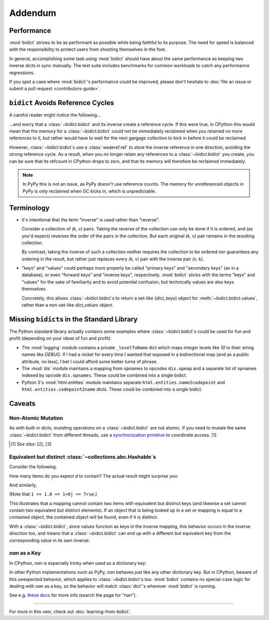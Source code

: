 Addendum
========

Performance
-----------

:mod:`bidict` strives to be as performant as possible
while being faithful to its purpose.
The need for speed
is balanced with the responsibility
to protect users from shooting themselves in the foot.

In general,
accomplishing some task using :mod:`bidict`
should have about the same performance
as keeping two inverse dicts in sync manually.
The test suite includes benchmarks for common workloads
to catch any performance regressions.

If you spot a case where :mod:`bidict`'s performance could be improved,
please don't hesitate to
:doc:`file an issue or submit a pull request <contributors-guide>`.


``bidict`` Avoids Reference Cycles
----------------------------------

A careful reader might notice the following...

.. testsetup::

   from bidict import bidict

.. doctest::

   >>> fwd = bidict(one=1)
   >>> inv = fwd.inverse
   >>> inv.inverse is fwd
   True

...and worry that a :class:`~bidict.bidict` and its inverse
create a reference cycle.
If this were true,
in CPython this would mean that the memory for a :class:`~bidict.bidict`
could not be immediately reclaimed when you retained no more references to it,
but rather would have to wait for the next gargage collection to kick in
before it could be reclaimed.

However, :class:`~bidict.bidict`\s use a :class:`weakref.ref`
to store the inverse reference in one direction,
avoiding the strong reference cycle.
As a result, when you no longer retain
any references to a :class:`~bidict.bidict` you create,
you can be sure that its refcount in CPython drops to zero,
and that its memory will therefore be reclaimed immediately.

.. note::

   In PyPy this is not an issue, as PyPy doesn't use reference counts.
   The memory for unreferenced objects in PyPy is only reclaimed
   when GC kicks in, which is unpredictable.


Terminology
-----------

- It's intentional that the term "inverse" is used rather than "reverse".

  Consider a collection of *(k, v)* pairs.
  Taking the reverse of the collection can only be done if it is ordered,
  and (as you'd expect) reverses the order of the pairs in the collection.
  But each original *(k, v)* pair remains in the resulting collection.

  By contrast, taking the inverse of such a collection
  neither requires the collection to be ordered
  nor guarantees any ordering in the result,
  but rather just replaces every *(k, v)* pair
  with the inverse pair *(v, k)*.

- "keys" and "values" could perhaps more properly be called
  "primary keys" and "secondary keys" (as in a database),
  or even "forward keys" and "inverse keys", respectively.
  :mod:`bidict` sticks with the terms "keys" and "values"
  for the sake of familiarity and to avoid potential confusion,
  but technically values are also keys themselves.

  Concretely, this allows :class:`~bidict.bidict`\s
  to return a set-like (*dict_keys*) object
  for :meth:`~bidict.bidict.values`,
  rather than a non-set-like *dict_values* object.


Missing ``bidict``\s in the Standard Library
--------------------------------------------

The Python standard library actually contains some examples
where :class:`~bidict.bidict`\s could be used for fun and profit
(depending on your ideas of fun and profit):

- The :mod:`logging` module
  contains a private ``_levelToName`` dict
  which maps integer levels like *10* to their string names like *DEBUG*.
  If I had a nickel for every time I wanted that exposed in a bidirectional map
  (and as a public attribute, no less),
  I bet I could afford some better turns of phrase.

- The :mod:`dis` module
  maintains a mapping from opnames to opcodes
  ``dis.opmap``
  and a separate list of opnames indexed by opcode
  ``dis.opnames``.
  These could be combined into a single bidict.

- Python 3's
  :mod:`html.entities` module
  maintains separate
  ``html.entities.name2codepoint`` and
  ``html.entities.codepoint2name`` dicts.
  These could be combined into a single bidict.


Caveats
-------

Non-Atomic Mutation
^^^^^^^^^^^^^^^^^^^

As with built-in dicts,
mutating operations on a :class:`~bidict.bidict` are not atomic.
If you need to mutate the same :class:`~bidict.bidict` from different threads,
use a
`synchronization primitive <https://docs.python.org/3/library/threading.html#lock-objects>`__
to coordinate access. [#]_

.. [#] *See also:*
       [`2 <https://twitter.com/teozaurus/status/518071391959388160>`__],
       [`3 <https://twitter.com/ph1/status/943240854419922945>`__]


Equivalent but distinct :class:`~collections.abc.Hashable`\s
^^^^^^^^^^^^^^^^^^^^^^^^^^^^^^^^^^^^^^^^^^^^^^^^^^^^^^^^^^^^

Consider the following:

.. doctest::

   >>> d = {1: int, 1.0: float}

How many items do you expect *d* to contain?
The actual result might surprise you:

.. doctest::

   >>> len(d)
   1

And similarly,

.. doctest::

   >>> dict([(1, int), (1.0, float), (1+0j, complex), (True, bool)])
   {1: <... 'bool'>}
   >>> 1.0 in {True}
   True

(Note that ``1 == 1.0 == 1+0j == True``.)

This illustrates that a mapping cannot contain two items
with equivalent but distinct keys
(and likewise a set cannot contain two equivalent but distinct elements).
If an object that is being looked up in a set or mapping
is equal to a contained object,
the contained object will be found,
even if it is distinct.

With a :class:`~bidict.bidict`,
since values function as keys in the inverse mapping,
this behavior occurs in the inverse direction too,
and means that a :class:`~bidict.bidict` can end up with a different
but equivalent key from the corresponding value
in its own inverse:

.. doctest::

   >>> b = bidict({'false': 0})
   >>> b.forceput('FALSE', False)
   >>> b
   bidict({'FALSE': False})
   >>> b.inverse
   bidict({0: 'FALSE'})


*nan* as a Key
^^^^^^^^^^^^^^

In CPython, *nan* is especially tricky when used as a dictionary key:

.. doctest::

   >>> d = {float('nan'): 'nan'}
   >>> d
   {nan: 'nan'}
   >>> d[float('nan')]  # doctest: +SKIP
   Traceback (most recent call last):
       ...
   KeyError: nan
   >>> d[float('nan')] = 'not overwritten'
   >>> d  # doctest: +SKIP
   {nan: 'nan', nan: 'not overwritten'}

In other Python implementations such as PyPy,
*nan* behaves just like any other dictionary key.
But in CPython, beware of this unexpected behavior,
which applies to :class:`~bidict.bidict`\s too.
:mod:`bidict` contains no special-case logic
for dealing with *nan* as a key,
so the behavior will match :class:`dict`'s
wherever :mod:`bidict` is running.

See e.g. `these docs
<https://bitbucket.org/pypy/pypy/src/dafacc4/pypy/doc/cpython_differences.rst?mode=view>`__
for more info (search the page for "nan").

----

For more in this vein,
check out :doc:`learning-from-bidict`.
